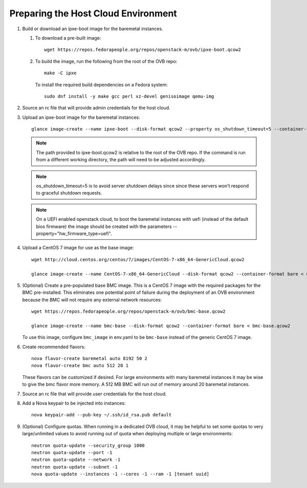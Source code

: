 Preparing the Host Cloud Environment
====================================

#. Build or download an ipxe-boot image for the baremetal instances.

   #. To download a pre-built image::

       wget https://repos.fedorapeople.org/repos/openstack-m/ovb/ipxe-boot.qcow2

   #. To build the image, run the following from the root of the OVB repo::

       make -C ipxe

      To install the required build dependencies on a Fedora system::

       sudo dnf install -y make gcc perl xz-devel genisoimage qemu-img

#. Source an rc file that will provide admin credentials for the host cloud.

#. Upload an ipxe-boot image for the baremetal instances::

    glance image-create --name ipxe-boot --disk-format qcow2 --property os_shutdown_timeout=5 --container-format bare < ipxe/ipxe-boot.qcow2

   .. note:: The path provided to ipxe-boot.qcow2 is relative to the root of
             the OVB repo.  If the command is run from a different working
             directory, the path will need to be adjusted accordingly.

   .. note:: os_shutdown_timeout=5 is to avoid server shutdown delays since
             since these servers won't respond to graceful shutdown requests.

   .. note:: On a UEFI enabled openstack cloud, to boot the baremetal instances
             with uefi (instead of the default bios firmware) the image should
             be created with the parameters --property="hw_firmware_type=uefi".

#. Upload a CentOS 7 image for use as the base image::

    wget http://cloud.centos.org/centos/7/images/CentOS-7-x86_64-GenericCloud.qcow2

    glance image-create --name CentOS-7-x86_64-GenericCloud --disk-format qcow2 --container-format bare < CentOS-7-x86_64-GenericCloud.qcow2

#. (Optional) Create a pre-populated base BMC image.  This is a CentOS 7 image
   with the required packages for the BMC pre-installed.  This eliminates one
   potential point of failure during the deployment of an OVB environment
   because the BMC will not require any external network resources::

    wget https://repos.fedorapeople.org/repos/openstack-m/ovb/bmc-base.qcow2

    glance image-create --name bmc-base --disk-format qcow2 --container-format bare < bmc-base.qcow2

   To use this image, configure ``bmc_image`` in env.yaml to be ``bmc-base`` instead
   of the generic CentOS 7 image.

#. Create recommended flavors::

    nova flavor-create baremetal auto 8192 50 2
    nova flavor-create bmc auto 512 20 1

   These flavors can be customized if desired.  For large environments
   with many baremetal instances it may be wise to give the bmc flavor
   more memory.  A 512 MB BMC will run out of memory around 20 baremetal
   instances.

#. Source an rc file that will provide user credentials for the host cloud.

#. Add a Nova keypair to be injected into instances::

    nova keypair-add --pub-key ~/.ssh/id_rsa.pub default

#. (Optional) Configure quotas.  When running in a dedicated OVB cloud, it may
   be helpful to set some quotas to very large/unlimited values to avoid
   running out of quota when deploying multiple or large environments::

    neutron quota-update --security_group 1000
    neutron quota-update --port -1
    neutron quota-update --network -1
    neutron quota-update --subnet -1
    nova quota-update --instances -1 --cores -1 --ram -1 [tenant uuid]
